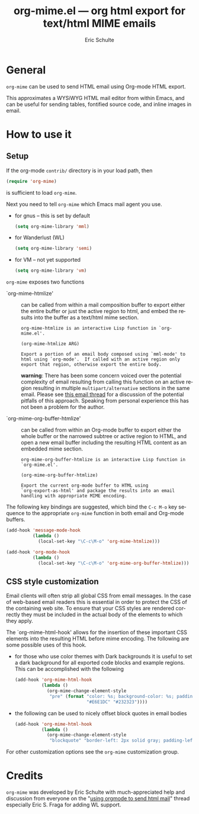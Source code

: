 #+TITLE:     org-mime.el --- org html export for text/html MIME emails
#+OPTIONS:    H:3 num:nil toc:3 \n:nil ::t |:t ^:t -:t f:t *:t tex:t d:(HIDE) tags:not-in-toc
#+STARTUP:    align fold nodlcheck hidestars oddeven lognotestate
#+SEQ_TODO:   TODO(t) INPROGRESS(i) WAITING(w@) | DONE(d) CANCELED(c@)
#+TAGS:       Write(w) Update(u) Fix(f) Check(c) 
#+AUTHOR:     Eric Schulte
#+EMAIL:      schulte.eric at gmail dot com
#+LANGUAGE:   en
#+PRIORITIES: A C B
#+CATEGORY:   worg

* General

=org-mime= can be used to send HTML email using Org-mode HTML export.

This approximates a WYSiWYG HTML mail editor from within Emacs, and
can be useful for sending tables, fontified source code, and inline
images in email.

* How to use it
** Setup
If the org-mode =contrib/= directory is in your load path, then
#+begin_src emacs-lisp
  (require 'org-mime)
#+end_src
is sufficient to load =org-mime=.

Next you need to tell =org-mime= which Emacs mail agent you use.
- for gnus -- this is set by default
  #+begin_src emacs-lisp
    (setq org-mime-library 'mml)
  #+end_src
- for Wanderlust (WL)
  #+begin_src emacs-lisp
    (setq org-mime-library 'semi)
  #+end_src
- for VM -- not yet supported
  #+begin_src emacs-lisp
    (setq org-mime-library 'vm)
  #+end_src

=org-mime= exposes two functions

- `org-mime-htmlize' :: can be called from within a mail composition
     buffer to export either the entire buffer or just the active
     region to html, and embed the results into the buffer as a
     text/html mime section.
     : org-mime-htmlize is an interactive Lisp function in `org-mime.el'.
     : 
     : (org-mime-htmlize ARG)
     : 
     : Export a portion of an email body composed using `mml-mode' to
     : html using `org-mode'.  If called with an active region only
     : export that region, otherwise export the entire body.
     *warning*: There has been some concern voiced over the potential
     complexity of email resulting from calling this function on an
     active region resulting in multiple =multipart/alternative=
     sections in the same email.  Please see [[https://orgmode.org/list/87pr2iwefu.wl%dmaus@ictsoc.de][this email thread]] for a
     discussion of the potential pitfalls of this approach.  Speaking
     from personal experience this has not been a problem for the
     author.

- `org-mime-org-buffer-htmlize' :: can be called from within an
     Org-mode buffer to export either the whole buffer or the narrowed
     subtree or active region to HTML, and open a new email buffer
     including the resulting HTML content as an embedded mime section.
     : org-mime-org-buffer-htmlize is an interactive Lisp function in
     : `org-mime.el'.
     : 
     : (org-mime-org-buffer-htmlize)
     : 
     : Export the current org-mode buffer to HTML using
     : `org-export-as-html' and package the results into an email
     : handling with appropriate MIME encoding.


The following key bindings are suggested, which bind the =C-c M-o= key
sequence to the appropriate =org-mime= function in both email and
Org-mode buffers.
#+begin_src emacs-lisp
  (add-hook 'message-mode-hook
            (lambda ()
              (local-set-key "\C-c\M-o" 'org-mime-htmlize)))
  
  (add-hook 'org-mode-hook
            (lambda ()
              (local-set-key "\C-c\M-o" 'org-mime-org-buffer-htmlize)))
#+end_src

** CSS style customization
Email clients will often strip all global CSS from email messages.  In
the case of web-based email readers this is essential in order to
protect the CSS of the containing web site.  To ensure that your CSS
styles are rendered correctly they must be included in the actual body
of the elements to which they apply.

The `org-mime-html-hook' allows for the insertion of these important
CSS elements into the resulting HTML before mime encoding.  The
following are some possible uses of this hook.

- for those who use color themes with Dark backgrounds it is useful to
  set a dark background for all exported code blocks and example
  regions.  This can be accomplished with the following
  #+begin_src emacs-lisp
    (add-hook 'org-mime-html-hook
              (lambda ()
                (org-mime-change-element-style
                 "pre" (format "color: %s; background-color: %s; padding: 0.5em;"
                               "#E6E1DC" "#232323"))))
  #+end_src
- the following can be used to nicely offset block quotes in email
  bodies
  #+begin_src emacs-lisp
    (add-hook 'org-mime-html-hook
              (lambda ()
                (org-mime-change-element-style
                 "blockquote" "border-left: 2px solid gray; padding-left: 4px;")))    
  #+end_src

For other customization options see the =org-mime= customization
group.

* Credits

=org-mime= was developed by Eric Schulte with much-appreciated help
and discussion from everyone on the "[[https://orgmode.org/list/f22f52181003211934s70fe468fk54d126dc811c45d2@mail.gmail.com][using orgmode to send html mail]]"
thread especially Eric S. Fraga for adding WL support.
